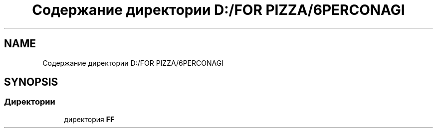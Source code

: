 .TH "Содержание директории D:/FOR PIZZA/6PERCONAGI" 3 "Чт 11 Янв 2018" "My Project" \" -*- nroff -*-
.ad l
.nh
.SH NAME
Содержание директории D:/FOR PIZZA/6PERCONAGI
.SH SYNOPSIS
.br
.PP
.SS "Директории"

.in +1c
.ti -1c
.RI "директория \fBFF\fP"
.br
.in -1c
